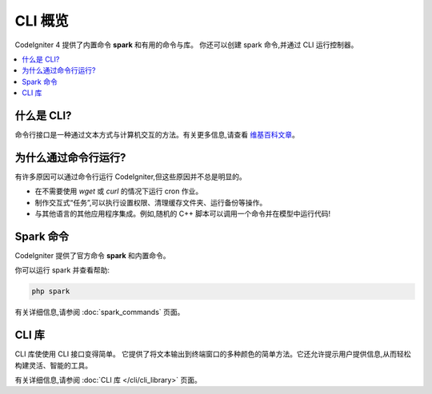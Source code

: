 ############
CLI 概览
############

CodeIgniter 4 提供了内置命令 **spark** 和有用的命令与库。
你还可以创建 spark 命令,并通过 CLI 运行控制器。

.. contents::
    :local:
    :depth: 2

****************
什么是 CLI?
****************

命令行接口是一种通过文本方式与计算机交互的方法。有关更多信息,请查看 `维基百科文章 <https://en.wikipedia.org/wiki/Command-line_interface>`_。

*****************************
为什么通过命令行运行?
*****************************

有许多原因可以通过命令行运行 CodeIgniter,但这些原因并不总是明显的。

- 在不需要使用 *wget* 或 *curl* 的情况下运行 cron 作业。
- 制作交互式“任务”,可以执行设置权限、清理缓存文件夹、运行备份等操作。
- 与其他语言的其他应用程序集成。例如,随机的 C++ 脚本可以调用一个命令并在模型中运行代码!

******************
Spark 命令
******************

CodeIgniter 提供了官方命令 **spark** 和内置命令。

你可以运行 spark 并查看帮助:

.. code-block:: console

    php spark

有关详细信息,请参阅 :doc:`spark_commands` 页面。

***************
CLI 库
***************

CLI 库使使用 CLI 接口变得简单。
它提供了将文本输出到终端窗口的多种颜色的简单方法。它还允许提示用户提供信息,从而轻松构建灵活、智能的工具。

有关详细信息,请参阅 :doc:`CLI 库 </cli/cli_library>` 页面。
